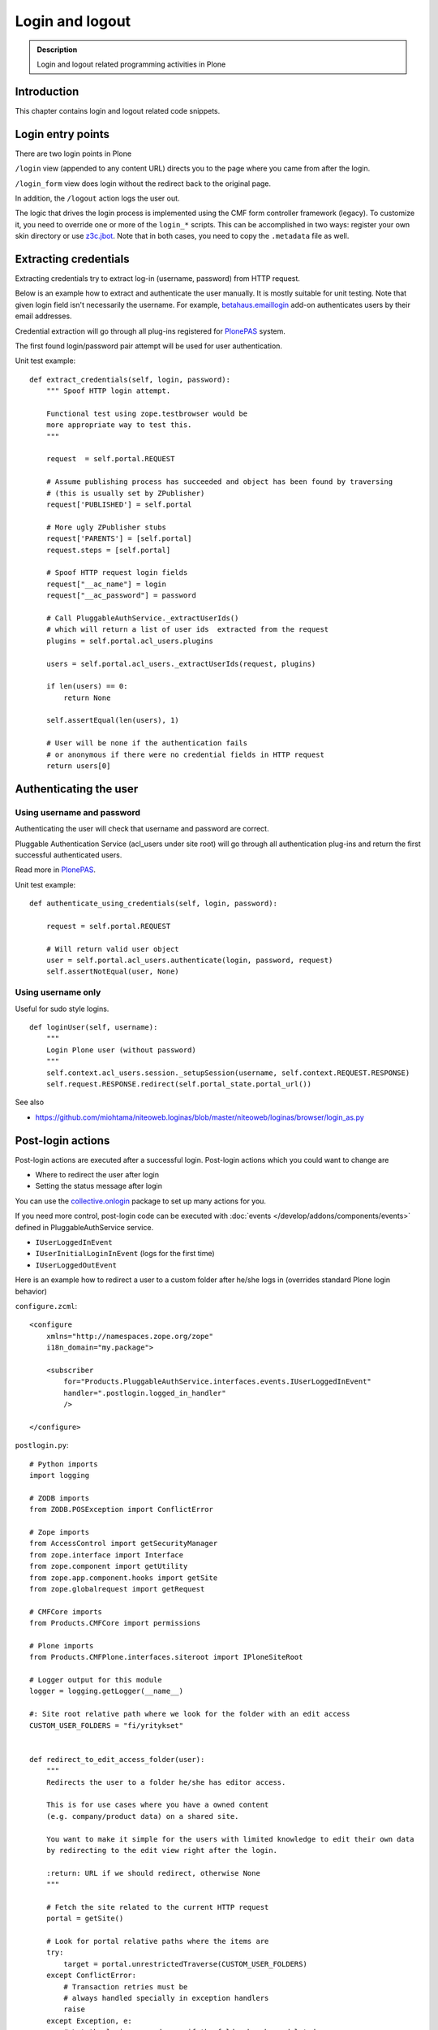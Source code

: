 ===================
 Login and logout
===================

.. admonition:: Description

	Login and logout related programming activities in Plone


Introduction
-------------

This chapter contains login and logout related code snippets.

Login entry points
--------------------

There are two login points in Plone

``/login`` view (appended to any content URL) directs you to the page where you came from after the login.

``/login_form`` view does login without the redirect back to the original page.

In addition, the ``/logout`` action logs the user out.

The logic that drives the login process is implemented using the CMF form controller framework (legacy). To customize it, you need to override one or more of the ``login_*`` scripts. This can be accomplished in two ways: register your own skin directory or use `z3c.jbot <https://pypi.python.org/pypi/z3c.jbot>`_. Note that in both cases, you need to copy the ``.metadata`` file as well.


Extracting credentials
----------------------

Extracting credentials try to extract log-in (username, password) from HTTP request.

Below is an example how to extract and authenticate the user manually.
It is mostly suitable for unit testing.
Note that given login field isn't necessarily the username. For example,
`betahaus.emaillogin <https://pypi.python.org/pypi/betahaus.emaillogin>`_ add-on authenticates users by their email addresses.

Credential extraction will go through all plug-ins registered for
`PlonePAS <https://github.com/plone/Products.PlonePAS/blob/master/README.rst>`_ system.

The first found login/password pair attempt will be used for user authentication.

Unit test example::

    def extract_credentials(self, login, password):
        """ Spoof HTTP login attempt.

        Functional test using zope.testbrowser would be
        more appropriate way to test this.
        """

        request  = self.portal.REQUEST

        # Assume publishing process has succeeded and object has been found by traversing
        # (this is usually set by ZPublisher)
        request['PUBLISHED'] = self.portal

        # More ugly ZPublisher stubs
        request['PARENTS'] = [self.portal]
        request.steps = [self.portal]

        # Spoof HTTP request login fields
        request["__ac_name"] = login
        request["__ac_password"] = password

        # Call PluggableAuthService._extractUserIds()
        # which will return a list of user ids  extracted from the request
        plugins = self.portal.acl_users.plugins

        users = self.portal.acl_users._extractUserIds(request, plugins)

        if len(users) == 0:
            return None

        self.assertEqual(len(users), 1)

        # User will be none if the authentication fails
        # or anonymous if there were no credential fields in HTTP request
        return users[0]


Authenticating the user
------------------------

Using username and password
===============================

Authenticating the user will check that username and password are correct.

Pluggable Authentication Service (acl_users under site root)
will go through all authentication plug-ins and return the first successful
authenticated users.

Read more in
`PlonePAS <https://github.com/plone/Products.PlonePAS/blob/master/README.txt>`_.

Unit test example::

    def authenticate_using_credentials(self, login, password):

        request = self.portal.REQUEST

        # Will return valid user object
        user = self.portal.acl_users.authenticate(login, password, request)
        self.assertNotEqual(user, None)


Using username only
===============================

Useful for sudo style logins.

::

    def loginUser(self, username):
        """
        Login Plone user (without password)
        """
        self.context.acl_users.session._setupSession(username, self.context.REQUEST.RESPONSE)
        self.request.RESPONSE.redirect(self.portal_state.portal_url())

See also

* https://github.com/miohtama/niteoweb.loginas/blob/master/niteoweb/loginas/browser/login_as.py

Post-login actions
-------------------

Post-login actions are executed after a successful login. Post-login actions which you could want to change are

* Where to redirect the user after login

* Setting the status message after login

You can use the `collective.onlogin <https://pypi.python.org/pypi/collective.onlogin>`_ package to set up many actions for you.

If you need more control, post-login code can be executed with :doc:`events </develop/addons/components/events>` defined in
PluggableAuthService service.

* ``IUserLoggedInEvent``

* ``IUserInitialLoginInEvent`` (logs for the first time)

* ``IUserLoggedOutEvent``

Here is an example how to redirect a user to
a custom folder after he/she logs in (overrides standard Plone login behavior)

``configure.zcml``::

    <configure
        xmlns="http://namespaces.zope.org/zope"
        i18n_domain="my.package">

        <subscriber
            for="Products.PluggableAuthService.interfaces.events.IUserLoggedInEvent"
            handler=".postlogin.logged_in_handler"
            />

    </configure>

``postlogin.py``::

    # Python imports
    import logging

    # ZODB imports
    from ZODB.POSException import ConflictError

    # Zope imports
    from AccessControl import getSecurityManager
    from zope.interface import Interface
    from zope.component import getUtility
    from zope.app.component.hooks import getSite
    from zope.globalrequest import getRequest

    # CMFCore imports
    from Products.CMFCore import permissions

    # Plone imports
    from Products.CMFPlone.interfaces.siteroot import IPloneSiteRoot

    # Logger output for this module
    logger = logging.getLogger(__name__)

    #: Site root relative path where we look for the folder with an edit access
    CUSTOM_USER_FOLDERS = "fi/yritykset"


    def redirect_to_edit_access_folder(user):
        """
        Redirects the user to a folder he/she has editor access.

        This is for use cases where you have a owned content
        (e.g. company/product data) on a shared site.

        You want to make it simple for the users with limited knowledge to edit their own data
        by redirecting to the edit view right after the login.

        :return: URL if we should redirect, otherwise None
        """

        # Fetch the site related to the current HTTP request
        portal = getSite()

        # Look for portal relative paths where the items are
        try:
            target = portal.unrestrictedTraverse(CUSTOM_USER_FOLDERS)
        except ConflictError:
            # Transaction retries must be
            # always handled specially in exception handlers
            raise
        except Exception, e:
            # Let the login proceed even if the folder has been deleted
            # don't make it impossible to login to the site
            logger.exception(e)
            return None

        # Check if the current user has Editor access
        # in the any items of the folder
        sm = getSecurityManager()

        for obj in target.listFolderContents():
            if sm.checkPermission(permissions.ModifyPortalContent, obj):
                logger.info("Redirecting user %s to %s" % (user, obj))
                return obj.absolute_url() + "/edit"

        logger.warn("User %s did not have his/her own content item in %s" % (user, target))

        # Let the normal login proceed to the page "You are now logged in" etc.
        return None


    def logged_in_handler(event):
        """
        Listen to the event and perform the action accordingly.
        """

        user = event.object

        url = redirect_to_edit_access_folder(user)
        if url:
            request = getRequest()
            if request is None:
                # HTTP request is not present e.g.
                # when doing unit testing / calling scripts from command line
                return

            # check if came_from is not empty, then clear it up, otherwise further
            # Plone scripts will override our redirect
            if request.get('came_from', None):
                request['came_from'] = ''
                request.form['came_from'] = ''
            request.RESPONSE.redirect(url)


Post-logout actions
----------------------

Products.PlonePAS.tools.membership fires ``Products.PlonePAS.events.UserLoggedOutEvent``
when the user logs out via *Log out* menu item.

.. note ::

	You cannot catch session timeout events this way... only explicit logout
	action.

Example ZCML

.. code-block:: xml


    <subscriber for="Products.PlonePAS.events.UserLoggedOutEvent"
        handler=".smartcard.clear_extra_cookies_on_logout" />

Example Python::

	def clear_extra_cookies_on_logout(event):
	    """
	    Logout event handler.

	    When user explicitly logs out from the Logout menu, clear our privileges smartcard cookie.
	    """

	    # Which cookie we want to clear
	    cookie_name = SmartcardHelper.PRIVILEDGED_COOKIE_NAME

	    request = event.object.REQUEST
	    # YES CAPS LOCK WAS MUST WHEN ZOPE 2 WAS INVENTED
	    # SOMEWHERE AROUND NINETIES. THEN IT WAS THE CRUISE
	    # CONTROL FOR COOLNESS AND ZOPE IS SOO COOOOOL.
	    response = request.RESPONSE
	    # Voiding our special cookie on logout
	    response.expireCookie(cookie_name)


More info

* https://github.com/plone/Products.PlonePAS/blob/master/Products/PlonePAS/tools/membership.py#L645

Entry points to logged in member handling
-----------------------------------------

See ``Products.PluggableAuthService.PluggableAuthService._extractUserIds()``.
It will try to extract credentials from incoming HTTP request, using
different "extract" plug-ins of PAS framework.

``PluggableAuthService`` is also known as ``acl_users`` persistent
object in the site root.

For each set of extracted credentials, try to authenticate
a user;  accumulate a list of the IDs of such users over all
our authentication and extraction plugins.

``PluggableAuthService`` may use :doc:`ZCacheable </manage/deploying/performance/ramcache>`
pattern to see if the user data exists already in the cache, based on
any extracted credentials, instead of actually checking whether
the credentials are valid or not. PluggableAuthService must
be set to have cache end. By default it is not set,
but installing LDAP sets it to RAM cache.

More info

* https://github.com/plone/plone.app.ldap/blob/master/plone/app/ldap/ploneldap/util.py

PAS cache settings
=====================

Here is a short view snippet to set PAS cache state::

    from Products.Five.browser import BrowserView
    from zope.app.component.hooks import getSite

    from Products.CMFCore.utils import getToolByName

    class PASCacheController(BrowserView):
        """
        Set PAS caching parameters from browser address bar.
        """

        def getPAS(self):
            site=getSite()
            return getToolByName(site, "acl_users")

        def setPASCache(self, value):
            """
            Enables or disables pluggable authentication service caching.

            The setting is stored persistently in PAS

            This caches credentials for authenticated users after the first login.

            This will make authentication and permission operations little bit faster.
            The downside is that the cache must be purged if you want to remove old values from there.
            (user has been deleted, etc.)

            More info

            * https://github.com/plone/plone.app.ldap/blob/master/plone/app/ldap/ploneldap/util.py

            """

            pas = self.getPAS()

            if value:

                # Enable

                if pas.ZCacheable_getManager() is None:
                    pas.ZCacheable_setManagerId(manager_id="RAMCache")

                pas.ZCacheable_setEnabled(True)

            else:
                # Disable
                pas.ZCacheable_setManagerId(None)
                pas.ZCacheable_setEnabled(False)


        def __call__(self):
            """ Serve HTTP GET queries.
            """

            cache_value = self.request.form.get("cache", None)

            if cache_value is None:
                # Output help text
                return "Use: http://localhost/@@pas-cache-controller?cache=true"

            value = (cache_value == "true")

            self.setPASCache(value)

            return "Set value to:" + str(value)

... and related ZCML

.. code-block:: xml

    <browser:page
     for="Products.CMFCore.interfaces.ISiteRoot"
     name="pas-cache-controller"
     class=".pascache.PASCacheController"
     permission="cmf.ManagePortal"
    />


Login as another user ("sudo")
-------------------------------

If you need to login to production system another user and you do not know the password,
there is an add-on product for it

*  https://pypi.python.org/pypi/niteoweb.loginas

Another option

* https://pypi.python.org/pypi/Products.OneTimeTokenPAS

Getting logged in users
-----------------------

.. TODO:: Was somewhere, but can't find where.

Locking user account after too many retries
----------------------------------------------

For security reasons, you might want to locking users after too many tries of logins.
This protects user accounts against brute force attacks.

* https://github.com/collective/Products.LoginLockout/tree/master/Products/LoginLockout

Hyperlinks to authenticated Plone content in Microsoft Office
---------------------------------------------------------------------------

Microsoft Office applications (in the first instance Word and Excel), have
been observed to attempt to resolve hyperlinks once clicked, prior to sending
the hyperlink to the user's browser.  So, if such a link points to some
Plone content that requires authentication, the Office application will
request the URL first, and receive a 302 Redirect to the ``require_login``
Python script on the relevant Plone instance.  So, if your original hyperlink
was like so::

    http://example.com/myfolder/mycontent

and this URL requires authentication, then the Office application will send
your browser to this URL::

    http://example.com/acl_users/credentials_cookie_auth/require_login?came_from=http%3A//example.com/myfolder/mycontent

Normally, this isn't a problem if a user is logged out at the time. They will
be presented with the relevant login form and upon login, they will be
redirected accordingly to the ``came_from=`` URL.

However, if the user is *already* logged in on the site, visiting this URL
will result in an ``Insufficient Privileges`` page being displayed.  This is
to be expected of Plone (as this URL is normally only reached if the given
user has no access), but because of Microsoft Office's mangling of the URL,
may not necessarily be correct as the user may indeed have access.

The following drop-in replacement for the ``require_login`` script has been
tested in Plone 4.1.3 (YMMV).  Upon a request coming into this script,
it attempts (a hack) to traverse to the given path. If permission is actually
allowed, Plone redirects the user back to the content. Otherwise, things
proceed normally and the user has no access (and is shown the appropriate
message)::

    ## Script (Python) "require_login"
    ##bind container=container
    ##bind context=context
    ##bind namespace=
    ##bind script=script
    ##bind subpath=traverse_subpath
    ##parameters=
    ##title=Login
    ##

    login = 'login'

    portal = context.portal_url.getPortalObject()
    # if cookie crumbler did a traverse instead of a redirect,
    # this would be the way to get the value of came_from
    #url = portal.getCurrentUrl()
    #context.REQUEST.set('came_from', url)

    if context.portal_membership.isAnonymousUser():
        return portal.restrictedTraverse(login)()
    else:
        expected_location = context.REQUEST.get('came_from')
        try:
            #XXX Attempt a traverse to the given path
            portal.restrictedTraverse(expected_location.replace(portal.absolute_url()+'/',''))
            container.REQUEST.RESPONSE.redirect(expected_location)
        except:
            return portal.restrictedTraverse('insufficient_privileges')()

For further reading see:

* http://plone.293351.n2.nabble.com/Linking-to-private-page-from-MS-Word-redirect-to-login-form-td5495131.html
* http://plone.293351.n2.nabble.com/Problem-with-links-to-files-stored-in-Plone-td3055014.html
* http://bytes.com/topic/asp-classic/answers/596062-hyperlinks-microsoft-applications-access-word-excel-etc
* https://community.jivesoftware.com/docs/DOC-32157

Single Sign-On and Active Directory
-----------------------------------

Plone can be used in a Microsoft Active Directory environment (or standard Kerberos environment) such that users are automatically
and transparently authenticated to Plone without requesting credentials from the user.

This is quite an advanced topic and requires some set up on the server, but can be achieved with Plone running on either Unix/Linux
or Windows environments.

More details can be found in this presentation from Plone Open Garden 2013:

* http://www.slideshare.net/hammertoe/plone-and-singlesign-on-active-directory-and-the-holy-grail
* http://www.youtube.com/watch?v=-FLQxeD5_1M

Preventing duplicate logins from different browsers
--------------------------------------------------------

* http://stackoverflow.com/questions/2562385/limit-concurrent-user-logins-in-plone-zope

